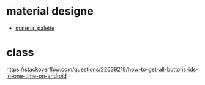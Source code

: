* material designe
  - [[https://www.materialpalette.com/colors][material palette ]]


* class
  https://stackoverflow.com/questions/22639218/how-to-get-all-buttons-ids-in-one-time-on-android
